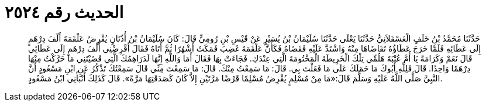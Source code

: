
= الحديث رقم ٢٥٢٤

[quote.hadith]
حَدَّثَنَا مُحَمَّدُ بْنُ خَلَفٍ الْعَسْقَلاَنِيُّ حَدَّثَنَا يَعْلَى حَدَّثَنَا سُلَيْمَانُ بْنُ يُسَيْرٍ عَنْ قَيْسِ بْنِ رُومِيٍّ قَالَ: كَانَ سُلَيْمَانُ بْنُ أُذُنَانٍ يُقْرِضُ عَلْقَمَةَ أَلْفَ دِرْهَمٍ إِلَى عَطَائِهِ فَلَمَّا خَرَجَ عَطَاؤُهُ تَقَاضَاهَا مِنْهُ وَاشْتَدَّ عَلَيْهِ فَقَضَاهُ فَكَأَنَّ عَلْقَمَةَ غَضِبَ فَمَكَثَ أَشْهُرًا ثُمَّ أَتَاهُ فَقَالَ أَقْرِضْنِي أَلْفَ دِرْهَمٍ إِلَى عَطَائِي قَالَ نَعَمْ وَكَرَامَةً يَا أُمَّ عُتْبَةَ هَلُمِّي تِلْكَ الْخَرِيطَةَ الْمَخْتُومَةَ الَّتِي عِنْدَكِ. فَجَاءَتْ بِهَا فَقَالَ أَمَا وَاللَّهِ إِنَّهَا لَدَرَاهِمُكَ الَّتِي قَضَيْتَنِي مَا حَرَّكْتُ مِنْهَا دِرْهَمًا وَاحِدًا. قَالَ فَلِلَّهِ أَبُوكَ مَا حَمَلَكَ عَلَى مَا فَعَلْتَ بِي. قَالَ: مَا سَمِعْتُ مِنْكَ. قَالَ: مَا سَمِعْتَ مِنِّي قَالَ سَمِعْتُكَ تَذْكُرُ عَنِ ابْنِ مَسْعُودٍ أَنَّ النَّبِيَّ صَلَّى اللَّهُ عَلَيْهِ وَسَلَّمَ قَالَ:«مَا مِنْ مُسْلِمٍ يُقْرِضُ مُسْلِمًا قَرْضًا مَرَّتَيْنِ إِلاَّ كَانَ كَصَدَقَتِهَا مَرَّةً». قَالَ كَذَلِكَ أَنْبَأَنِي ابْنُ مَسْعُودٍ.